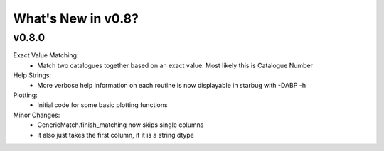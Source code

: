 *******************
What's New in v0.8?
*******************

v0.8.0
------

Exact Value Matching:
    -   Match two catalogues together based on an exact value. Most likely this is Catalogue Number

Help Strings:
    -   More verbose help information on each routine is now displayable in starbug with -DABP -h

Plotting:
    -   Initial code for some basic plotting functions

Minor Changes:
    -   GenericMatch.finish_matching now skips single columns

    -   It also just takes the first column, if it is a string dtype


    
